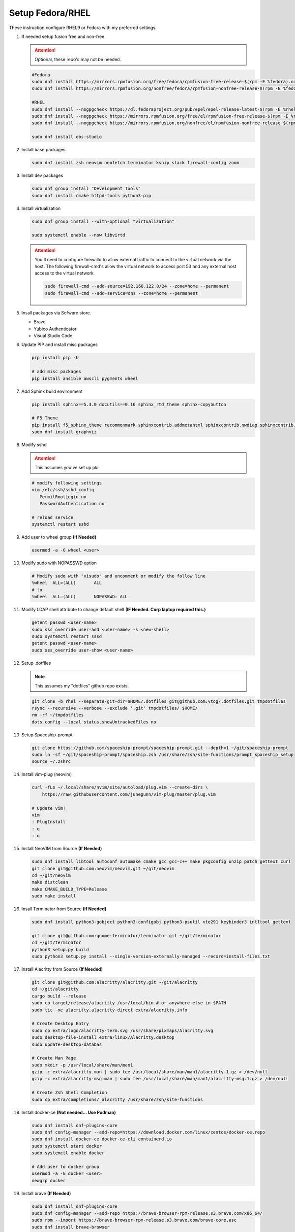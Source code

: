 Setup Fedora/RHEL
=================

These instruction configure RHEL9 or Fedora with my preferred settings.

#. If needed setup fusion free and non-free

   .. attention:: Optional, these repo's may not be needed.

   .. code-block:: bash

      #Fedora
      sudo dnf install https://mirrors.rpmfusion.org/free/fedora/rpmfusion-free-release-$(rpm -E %fedora).noarch.rpm 
      sudo dnf install https://mirrors.rpmfusion.org/nonfree/fedora/rpmfusion-nonfree-release-$(rpm -E %fedora).noarch.rpm

      #RHEL
      sudo dnf install --nogpgcheck https://dl.fedoraproject.org/pub/epel/epel-release-latest-$(rpm -E %rhel).noarch.rpm
      sudo dnf install --nogpgcheck https://mirrors.rpmfusion.org/free/el/rpmfusion-free-release-$(rpm -E %rhel).noarch.rpm 
      sudo dnf install --nogpgcheck https://mirrors.rpmfusion.org/nonfree/el/rpmfusion-nonfree-release-$(rpm -E %rhel).noarch.rpm

      sudo dnf install obs-studio

#. Install base packages

   .. code-block:: bash

      sudo dnf install zsh neovim neofetch terminator ksnip slack firewall-config zoom

#. Install dev packages

   .. code-block:: bash

      sudo dnf group install "Development Tools"
      sudo dnf install cmake httpd-tools python3-pip

#. Install virtualization

   .. code-block:: bash

      sudo dnf group install --with-optional "virtualization"

      sudo systemctl enable --now libvirtd

   .. attention:: You'll need to configure firewalld to allow external traffic
      to connect to the virtual network via the host. The following
      firewall-cmd's allow the virtual network to access port 53 and any
      external host access to the virtual network.

      .. code-block:: bash

         sudo firewall-cmd --add-source=192.168.122.0/24 --zone=home --permanent
         sudo firewall-cmd --add-service=dns --zone=home --permanent

#. Insall packages via Sofware store.

   - Brave
   - Yubico Authenticator
   - Visual Studio Code

#. Update PIP and install misc packages

   .. code-block:: bash
      
      pip install pip -U
      
      # add misc packages
      pip install ansible awscli pygments wheel

#. Add Sphinx build environment

   .. code-block:: bash
   
      pip install sphinx==5.3.0 docutils==0.16 sphinx_rtd_theme sphinx-copybutton

      # F5 Theme
      pip install f5_sphinx_theme recommonmark sphinxcontrib.addmetahtml sphinxcontrib.nwdiag sphinxcontrib.blockdiag sphinxcontrib-websupport
      sudo dnf install graphviz

#. Modify sshd

   .. attention:: This assumes you've set up pki.

   .. code-block:: bash
   
      # modify following settings     
      vim /etc/ssh/sshd_config
         PermitRootLogin no
         PasswordAuthentication no
               
      # reload service
      systemctl restart sshd

#. Add user to wheel group **(If Needed)**

   .. code-block:: bash
   
      usermod -a -G wheel <user>

#. Modify sudo with NOPASSWD option

   .. code-block:: bash

      # Modify sudo with "visudo" and uncomment or modify the follow line
      %wheel  ALL=(ALL)       ALL
      # to
      %wheel  ALL=(ALL)       NOPASSWD: ALL

#. Modify LDAP shell attribute to change default shell **(IF Needed. Corp
   laptop required this.)**

   .. code-block:: bash

      getent passwd <user-name>
      sudo sss_override user-add <user-name> -s <new-shell>
      sudo systemctl restart sssd
      getent passwd <user-name>
      sudo sss_override user-show <user-name>

#. Setup .dotfiles

   .. note:: This assumes my "dotfiles" github repo exists.

   .. code-block:: bash

      git clone -b rhel --separate-git-dir=$HOME/.dotfiles git@github.com:vtog/.dotfiles.git tmpdotfiles
      rsync --recursive --verbose --exclude '.git' tmpdotfiles/ $HOME/
      rm -rf ~/tmpdotfiles
      dots config --local status.showUntrackedFiles no

#. Setup Spaceship-prompt

   .. code-block:: bash

      git clone https://github.com/spaceship-prompt/spaceship-prompt.git --depth=1 ~/git/spaceship-prompt
      sudo ln -sf ~/git/spaceship-prompt/spaceship.zsh /usr/share/zsh/site-functions/prompt_spaceship_setup      
      source ~/.zshrc

#. Install vim-plug (neovim)

   .. code-block:: bash

      curl -fLo ~/.local/share/nvim/site/autoload/plug.vim --create-dirs \
          https://raw.githubusercontent.com/junegunn/vim-plug/master/plug.vim

      # Update vim!
      vim
      : PlugInstall
      : q
      : q

#. Install NeoVIM from Source **(If Needed)**

   .. code-block:: bash

      sudo dnf install libtool autoconf automake cmake gcc gcc-c++ make pkgconfig unzip patch gettext curl
      git clone git@github.com:neovim/neovim.git ~/git/neovim
      cd ~/git/neovim
      make distclean
      make CMAKE_BUILD_TYPE=Release
      sudo make install

#. Insall Terminator from Source **(If Needed)**

   .. code-block:: bash

      sudo dnf install python3-gobject python3-configobj python3-psutil vte291 keybinder3 intltool gettext

      git clone git@github.com:gnome-terminator/terminator.git ~/git/terminator
      cd ~/git/terminator
      python3 setup.py build
      sudo python3 setup.py install --single-version-externally-managed --record=install-files.txt    

#. Install Alacritty from Source **(If Needed)**

   .. code-block:: bash

      git clone git@github.com:alacritty/alacritty.git ~/git/alacritty
      cd ~/git/alacritty
      cargo build --release
      sudo cp target/release/alacritty /usr/local/bin # or anywhere else in $PATH
      sudo tic -xe alacritty,alacritty-direct extra/alacritty.info

      # Create Desktop Entry
      sudo cp extra/logo/alacritty-term.svg /usr/share/pixmaps/Alacritty.svg
      sudo desktop-file-install extra/linux/Alacritty.desktop
      sudo update-desktop-databas

      # Create Man Page
      sudo mkdir -p /usr/local/share/man/man1
      gzip -c extra/alacritty.man | sudo tee /usr/local/share/man/man1/alacritty.1.gz > /dev/null
      gzip -c extra/alacritty-msg.man | sudo tee /usr/local/share/man/man1/alacritty-msg.1.gz > /dev/null

      # Create Zsh Shell Completion
      sudo cp extra/completions/_alacritty /usr/share/zsh/site-functions

#. Install docker-ce **(Not needed... Use Podman)**

   .. code-block:: bash

      sudo dnf install dnf-plugins-core
      sudo dnf config-manager --add-repo=https://download.docker.com/linux/centos/docker-ce.repo
      sudo dnf install docker-ce docker-ce-cli containerd.io
      sudo systemctl start docker
      sudo systemctl enable docker
      
      # Add user to docker group
      usermod -a -G docker <user>
      newgrp docker

#. Install brave **(If Needed)**

   .. code-block:: bash

      sudo dnf install dnf-plugins-core
      sudo dnf config-manager --add-repo https://brave-browser-rpm-release.s3.brave.com/x86_64/
      sudo rpm --import https://brave-browser-rpm-release.s3.brave.com/brave-core.asc
      sudo dnf install brave-browser

